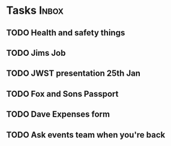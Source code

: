 * Tasks                                                               :Inbox:
** TODO Health and safety things 
** TODO Jims Job 
** TODO JWST presentation 25th Jan  
   SCHEDULED: <2019-01-25 Fri>
** TODO Fox and Sons Passport 
** TODO Dave Expenses form 
** TODO Ask events team when you're back 

